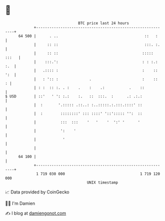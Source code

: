 * 👋

#+begin_example
                                    BTC price last 24 hours                    
                +------------------------------------------------------------+ 
         64 500 |      . ..                                       ::   :     | 
                |     :: ::                                       :::. :.    | 
                |     :: ::                                      ::::: :::   | 
                |    :::.':                                      : : :.: :.  | 
                |   .:::: :                                      :    :: ':  | 
                |   : ':: :              .                       :    ::   : | 
                | : :  :: :. . :    .    :    .:           .    ::           | 
   $ USD        | ::'   ' ': :.:    :.   ::  :::.  :      .: .:.:            | 
                |  :       '.::::: .::..: :..:::::.:.:::.::::' ::            | 
                |  :        ::::::::' ::: ::::' '::'::::: '':  ::            | 
                |           :::  :::    '   '    '  ':' '      '             | 
                |           ':    '                                          | 
                |            '                                               | 
                |                                                            | 
         64 100 |                                                            | 
                +------------------------------------------------------------+ 
                 1 719 030 000                                  1 719 120 000  
                                        UNIX timestamp                         
#+end_example
📈 Data provided by CoinGecko

🧑‍💻 I'm Damien

✍️ I blog at [[https://www.damiengonot.com][damiengonot.com]]
